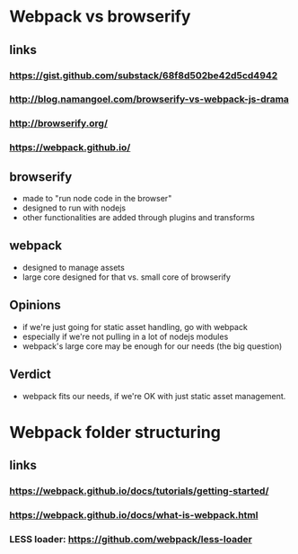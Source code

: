 * Webpack vs browserify
** links
*** https://gist.github.com/substack/68f8d502be42d5cd4942
*** http://blog.namangoel.com/browserify-vs-webpack-js-drama
*** http://browserify.org/
*** https://webpack.github.io/
** browserify
- made to "run node code in the browser"
- designed to run with nodejs
- other functionalities are added through plugins and transforms
** webpack
- designed to manage assets
- large core designed for that vs. small core of browserify
** Opinions
- if we're just going for static asset handling, go with webpack
- especially if we're not pulling in a lot of nodejs modules
- webpack's large core may be enough for our needs (the big question)
** Verdict
- webpack fits our needs, if we're OK with just static asset management.
* Webpack folder structuring
** links
*** https://webpack.github.io/docs/tutorials/getting-started/
*** https://webpack.github.io/docs/what-is-webpack.html
*** LESS loader: https://github.com/webpack/less-loader

